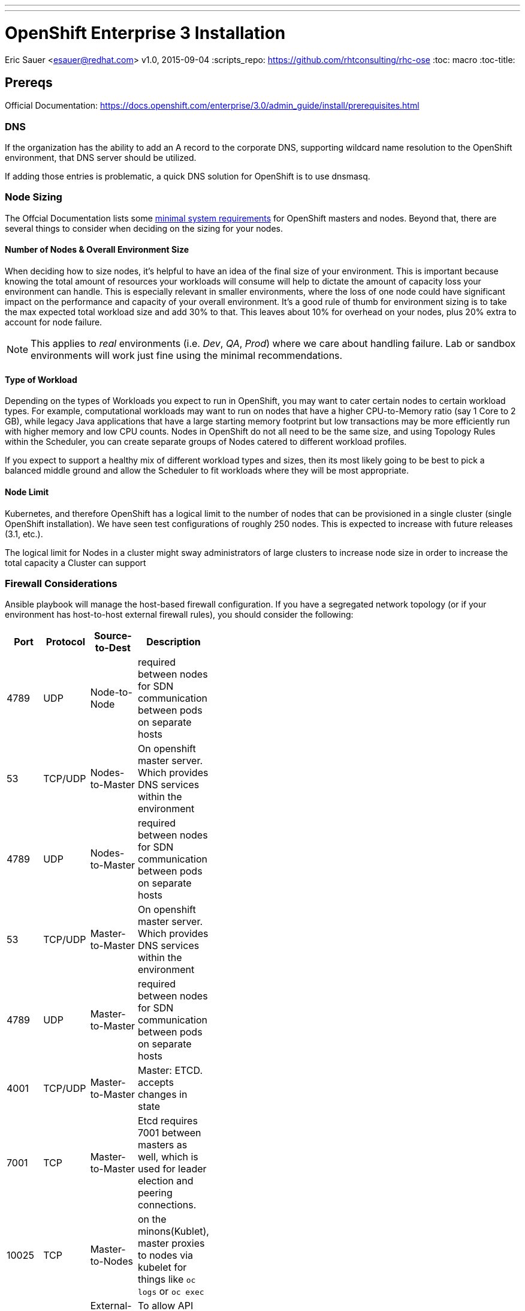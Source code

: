 ---
---
= OpenShift Enterprise 3 Installation
Eric Sauer <esauer@redhat.com>
v1.0, 2015-09-04
:scripts_repo: https://github.com/rhtconsulting/rhc-ose
:toc: macro
:toc-title:

toc::[]

== Prereqs

Official Documentation: https://docs.openshift.com/enterprise/3.0/admin_guide/install/prerequisites.html


=== DNS

If the organization has the ability to add an A record to the corporate DNS, supporting wildcard name resolution to the OpenShift environment, that DNS server should be utilized.

If adding those entries is problematic, a quick DNS solution for OpenShift is to use dnsmasq.

=== Node Sizing

The Offcial Documentation lists some link:https://docs.openshift.com/enterprise/3.0/admin_guide/install/prerequisites.html#system-requirements[minimal system requirements] for OpenShift masters and nodes. Beyond that, there are several things to consider when deciding on the sizing for your nodes.

==== Number of Nodes & Overall Environment Size

When deciding how to size nodes, it's helpful to have an idea of the final size of your environment. This is important because knowing the total amount of resources your workloads will consume will help to dictate the amount of capacity loss your environment can handle. This is especially relevant in smaller environments, where the loss of one node could have significant impact on the performance and capacity of your overall environment. It's a good rule of thumb for environment sizing is to take the max expected total workload size and add 30% to that. This leaves about 10% for overhead on your nodes, plus 20% extra to account for node failure.

NOTE: This applies to _real_ environments (i.e. _Dev_, _QA_, _Prod_) where we care about handling failure. Lab or sandbox environments will work just fine using the minimal recommendations.

==== Type of Workload

Depending on the types of Workloads you expect to run in OpenShift, you may want to cater certain nodes to certain workload types. For example, computational workloads may want to run on nodes that have a higher CPU-to-Memory ratio (say 1 Core to 2 GB), while legacy Java applications that have a large starting memory footprint but low transactions may be more efficiently run with higher memory and low CPU counts. Nodes in OpenShift do not all need to be the same size, and using Topology Rules within the Scheduler, you can create separate groups of Nodes catered to different workload profiles.

If you expect to support a healthy mix of different workload types and sizes, then its most likely going to be best to pick a balanced middle ground and allow the Scheduler to fit workloads where they will be most appropriate.

==== Node Limit

Kubernetes, and therefore OpenShift has a logical limit to the number of nodes that can be provisioned in a single cluster (single OpenShift installation). We have seen test configurations of roughly 250 nodes. This is expected to increase with future releases (3.1, etc.).

The logical limit for Nodes in a cluster might sway administrators of large clusters to increase node size in order to increase the total capacity a Cluster can support

=== Firewall Considerations
Ansible playbook will manage the host-based firewall configuration.  If you have a segregated network topology (or if your environment has host-to-host external firewall rules), you should consider the following: 

[width="40%",frame="topbot",options="header"]
|========================================================
| Port | Protocol | Source-to-Dest | Description 
| 4789 | UDP      | Node-to-Node          | required between nodes for SDN communication between pods on separate hosts  
| 53   | TCP/UDP  | Nodes-to-Master       | On openshift master server. Which provides DNS services within the environment  
| 4789 | UDP      | Nodes-to-Master       | required between nodes for SDN communication between pods on separate hosts  
| 53   | TCP/UDP  | Master-to-Master      | On openshift master server. Which provides DNS services within the environment  
| 4789 | UDP      | Master-to-Master      | required between nodes for SDN communication between pods on separate hosts  
| 4001 | TCP/UDP  | Master-to-Master      | Master: ETCD. accepts changes in state  
| 7001 | TCP      | Master-to-Master      | Etcd requires 7001 between masters as well, which is used for leader election and peering connections.  
| 10025 | TCP      | Master-to-Nodes      | on the minons(Kublet), master proxies to nodes via kubelet for things like `oc logs` or `oc exec`
| 8443 | TCP      | External-to-Master(s) | To allow API updates via cli, GUI or REST  
|========================================================

You should also review the following KB https://access.redhat.com/solutions/1520653

==== Questions to Ask

. What is the total workload landscape?
. What is the CPU and memory footprint of to-be-migrated workloads?
. What is the platform type (bare metal, virtualized, IaaS)? (Failure is more difficult to handle in bare metal circumstances and may require more nodes)
. Can all workloads run on the same nodes or do you require segregation?

=== Storage Considerations

Without the proper protections in place (through either Disk partitioning or volume groups), we leave ourselves at risk that a component or service running on the host OS could potentially fill the disk, preventing either of these from writing to disk and corrupting the OSE install.

==== OpenShift Storage Requirements

There are two main components of OpenShift that require specialized storage considerations to ensure environment stability. These components are the OpenShift DataStore (etcd) and the Container Platform (Docker).

===== DataStore (etcd)

OpenShift uses a key-value pair datastore called etcd to manage environment state. Etcd writes this data to `/var/lib/openshift`. While the data needs of the datastore are by no means large, it is important that it be given dedicated storage in order to protect it from other items (especially logs) filling up the disk, which could cause corruption of the etcd data.

IMPORTANT: When running multiple instances of etcd in a cluster configuration, etcd runs as a standalone process, rather than being embedded in the `openshift-master` service. When this is the case, etcd writes to `/var/lib/etcd` rather than `/var/lib/openshift`, and therefore the configurations should be adjusted accordingly.

The size of the partition can be relatively small. For a lab or sandbox environment, 2GB should be plenty of disk. For larger, more permanent environments which will support multiple teams/users, 5 - 10GB may be needed.

====== Backups, Shared Storage & Replication

Etcd datastores can be clustered in order to prevent loss of data in the event of a failure. In this case etcd handles its own data replication, so there is no need for shared storage or external data replication. Standard backup practices can and should be observed here, but nothing more is needed.

===== Container Platform (Docker)

Docker is the current container platform used by OpenShift. Docker uses local storage on each node to store images and active containers. The amount of storage needed depends on the size of the node and the number and size of the containers expected to be supported by each node. It would not be uncommon for Nodes to support anywhere from 20 - 100 containers depending on the environment, and container images can be sizeable. We recommend planning for a reasonably large image size of 500mb. That means a partition or volume size of 20 - 50GB is required per node.

Docker's data directories live in `/var/lib/docker`, so the disk space should be allocated to that mount point. As with the OpenShift DataStore, it is highly recommended to give Docker a dedicated partition or volume so as to protect it from over-crowding by logging or other administrative services.

NOTE: This section is referring to local storage used by Docker to run containers on a host. This *DOES NOT* refer to running a Docker registry.

====== Backups, Shared Storage & Replication

Nodes are considered stateless in a Kubernetes architecture, meaning that in the event of a loss of a Node, the Scheduler will immediately replace lost containers elsewhere in the environment. Therefore, no specialized sharing or replication is required at the node level to account for loss.

====== Configuration Considerations

The `docker` package ships with a command for setting up docker storage, `docker-storage-setup`. This script expects us to create a volume group for it in order to point it to the storage we've allocated.

==== Storage Configuration Implementation

===== Local Disk Config

Create the following partitions (disk partitions or LVMs) on the system disk image:

* Boot partition (`/boot`)
* OS Root (`/`)
* etcd storage (`/var/lib/openshift` or `/var/lib/etcd`)
* Log storage (`/var/log`) - Optional, but recommended

===== Docker Storage Config

The OpenShift docs discuss link:https://docs.openshift.com/enterprise/3.0/install_config/install/prerequisites.html#configuring-docker-storage[three different options for configuring docker storage]. We consider options A and B to be "production ready".

For option A: Attach an additional volume or block device to each node for Docker storage (20-50 GB)

For option B: Leave unallocated space (20 - 50 GB) on your local disk. From the unallocated space, create the following volume group:

* `docker-vg`

TIP: For more information and examples about docker-storage-setup options, see link:https://access.redhat.com/articles/1492923[Managing Storage with Docker Formatted Containers on Red Hat Enterprise Linux and Red Hat Enterprise Linux Atomic Host] in the Red Hat Knowledge Base

===== Example: Configuring Host Storage with Docker Storage Option A

To account for the above DataStore & Container storage needs, we are going to attach a single 25 GB volume and partition it to accommodate our needs. Here is a sample vdb layout for the disk:

NOTE: The following must be done on ALL NODES, including the Master. However, if you are not going to be using the master as a node, then a minimal volume size can be used, as no containers will be hosted. Also, for NODES that are NOT MASTERS, the second DataStore partition is not needed.

[source,bash]
----
# NOTE: actual numeric values will be different for each running system, but the steps outlined should be the same for all

>> fdisk /dev/vdb

Command (m for help): n <enter>
Partition type:
   p   primary (0 primary, 0 extended, 4 free)
   e   extended
Select (default p): p <enter>
Partition number (1-4, default 1):  <enter>
First sector (2048-16777215, default 2048): <enter>
Using default value 2048
Last sector, +sectors or +size{K,M,G} (2048-16777215, default 16777215): +20G <enter>
Partition 1 of type Linux and of size 20 GiB is set

Command (m for help): n <enter>
Partition type:
   p   primary (1 primary, 0 extended, 3 free)
   e   extended
Select (default p): p <enter>
Partition number (2-4, default 2): <enter>
First sector (12584960-16777215, default 12584960): <enter>
Using default value 12584960
Last sector, +sectors or +size{K,M,G} (12584960-16777215, default 16777215): +2G <enter>
Partition 2 of type Linux and of size 2 GiB is set

Command (m for help): t <enter>
Partition number (1,2, default 2): 1 <enter>
Hex code (type L to list all codes): 8e <enter>
Changed type of partition 'Linux' to 'Linux LVM'

Command (m for help): t <enter>
Partition number (1,2, default 2): 2 <enter>
Hex code (type L to list all codes): 8e <enter>
Changed type of partition 'Linux' to 'Linux LVM'

Command (m for help): w <enter>
The partition table has been altered!

Calling ioctl() to re-read partition table.
Syncing disks.
----

We then create the volume group, install docker, and run `docker-storage-setup`.

[source,bash]
----
pvcreate /dev/vdb1
vgcreate vg-docker /dev/vdb1

cat << EOF > /etc/sysconfig/docker-storage-setup
VG=vg-docker
SETUP_LVM_THIN_POOL=yes
EOF

# Let docker setup the storage based on the above config file
docker-storage-setup
----

Finally, the DataStore, we setup the volume group, create data directory, and mount it.
[source,bash]
----
pvcreate /dev/vdb2
vgcreate vg-openshift /dev/vdb2
lvcreate -l 100%FREE -n lv-ose vg-openshift

mkfs.xfs -q -f /dev/vg-openshift/lv-ose

mkdir -p /var/lib/openshift
echo "/dev/vg-openshift/lv-ose        /var/lib/openshift              xfs defaults 0 0" >> /etc/fstab

mount -a
----

===== Example: Configuring Host Storage with Docker Storage Option B

In this example, we have a device (vdc) with available space that we will dedicate to vg-docker which will be used by docker-storage-setup (identified in /etc/
sysconfig/docker-storage-setup)

First, review the current configuration of the device
[source,bash]
----
parted /dev/vdc print
Model: Virtio Block Device (virtblk)
Disk /dev/vdc: 21.5GB
Sector size (logical/physical): 512B/512B
Partition Table: gpt
Disk Flags:

Number  Start   End     Size    File system  Name     Flags
 1      1049kB  10.0GB  9999MB               primary  lvm
----

Add a partition, using the remainder of the device.
[source,bash]
----

parted /dev/vdc mkpart primary ext3 10g 100% set 2 lvm on
Information: You may need to update /etc/fstab.

parted /dev/vdc print
Model: Virtio Block Device (virtblk)
Disk /dev/vdc: 21.5GB
Sector size (logical/physical): 512B/512B
Partition Table: gpt
Disk Flags:

Number  Start   End     Size    File system  Name     Flags
 1      1049kB  10.0GB  9999MB               primary  lvm
 2      10.0GB  21.5GB  11.5GB               primary  lvm
----

Create the PV and a VG using that PV.
[source,bash]
----
pvcreate /dev/vdc2
  Physical volume "/dev/vdc2" successfully created
vgcreate vg-docker /dev/vdc2
  Volume group "vg-docker" successfully created
----

Update the docker-storage-setup file that is used as a guideline and run the docker-storage-setup command.
[source,bash]
----
cat << EOF > /etc/sysconfig/docker-storage-setup
VG=vg-docker
SETUP_LVM_THIN_POOL=yes
EOF

# Let docker setup the storage based on the above config file
docker-storage-setup
----

== Host Preparation

Official Documenation for link:https://docs.openshift.com/enterprise/3.0/admin_guide/install/prerequisites.html#host-preparation[Host Preparation].

Overall requirements for Installing OpenShift are very simple:

* Install Red Hat provided Red Hat Enterprise Linux 7.1 image
** If the environment uses a custom image, we recommend testing the OSE install with the Red Hat provided image first, then incrementally adding environment-specific image customizations with an eye toward the following:
*** Assess whether the image customization is still appropriate and necessary (to avoid changes inherited from earlier circumstances that are no longer relevant)
*** Test each customization to make sure it allows normal OSE operation and mitigate if necessary
* Subscribe to the following channels on the Red Hat Customer Portal (if environment uses Satellite, custom yum repos, or other mechanisms, these channels may have different organization and/or labels)
** rhel-7-server-rpms
** rhel-7-server-extras-rpms
** rhel-7-server-optional-rpms
** rhel-7-server-ose-3.0-rpms
* If you plan to Install HA Masters, an additional channel is needed on Master Nodes
** rhel-7-for-ha-server-rpms
* Remove all `NetworkManager*` packages

.Update Needed
****
Verify this step is still needed in the official documentation
****
* Install the following extra packages: `yum install wget git net-tools bind-utils iptables-services bridge-utils`
* Optional: install the following diagnostic tools: `yum install lsof strace nc telnet`
* Fully update all packages: `yum -y update`
* Configure Storage according to <<_storage_considerations>>
* Sync SSH keys from masters to all nodes (HINT: Here's a script to do this: TODO)

NOTE: Installing High Availability Masters requires the _High Availability for RHEL 7 Add-on_. This is a separate subscription from RHEL 7 or OpenShift so make sure you have acquired the proper subscriptions ahead of time.

== Ansible Installer

We highly recommend using the link:https://docs.openshift.com/enterprise/3.0/admin_guide/install/advanced_install.html#installing-ansible[Advanced Installation method using Ansible] for basically any multi-node installation. The OpenShift Quick Installer is available and useful for quick demos and short-lived installs, but does not support the customization needed to install in many real environments.

The instructions in the Installer Guide will get you through most basic installs, but there are few additional things to know and be aware of to really understand the installer.

=== Installer Source Code

The Ansible Installer source code is downloaded from link:https://github.com/openshift/openshift-ansible[GitHub]. At the time of writing this document, the docs instruct you to pull down the Master (main) branch of the source code. Changes and bug fixes are merged into this repository on a daily basis, so the installer does not follow the same release cycle that the OpenShift bits do. This means that there are chances that new bug fixes that are merged in could potentially break the installer which had just been working for you the day before. It is important to remember this when you are planning a large environment deployment.

IMPORTANT: Our recommendation is to keep a copy of the installer you use to install your environment for re-use when adding nodes or trying to replicate your environment build. When it's time to upgrade to do a new release of the env, you should then pull down the latest installer as a starting point.

=== The Ansible Hosts File

While the Install Guide shows some basic examples for link:https://docs.openshift.com/enterprise/3.0/admin_guide/install/advanced_install.html#configuring-ansible[Configuring Ansible Hosts], there are many more options and variables that can be used to further customize your install. We attempt to break down a few of the common ones here.

==== Explicitly Set Hostnames and IPs

In many cloud environments, it's common for you to assign hostnames to your hosts that differ from those that hosts were provisioned with. Ansible attempts to auto guess hostnames for your master and node hosts, but often in cloud environments these hostnames are set in multiple locations. Furthermore, it's not always obvious in cloud-enabled hosts what IPs OpenShift should be using. For this reason, the Installer allows you to explicitly set these using variables in your hosts file.

----
[masters]
master.ose.example.com openshift_hostname=master.ose.example.com openshift_public_ip=10.3.4.5
----

.Feedback or Contribution Needed
****
Need to add DNS subdomain, node labeling, master schedulable flag
****

== Automating the Install

.Feedback or Contribution Needed
****
Things to talk about

* Scripting options
** Ansible
** Bash (show osc-install script)
****

== Troubleshooting

.Feedback or Contribution Needed
****
Things to talk about

* Hostname issue
****

== Parking Lot Items

.Feedback or Contribution Needed
****
This is a list of items that we would like contributions on:

* HA Masters need High Availability Add-On
* Adding Nodes
****
